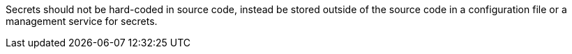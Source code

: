Secrets should not be hard-coded in source code, instead be stored outside of the source code in a configuration file or a management service for secrets.

